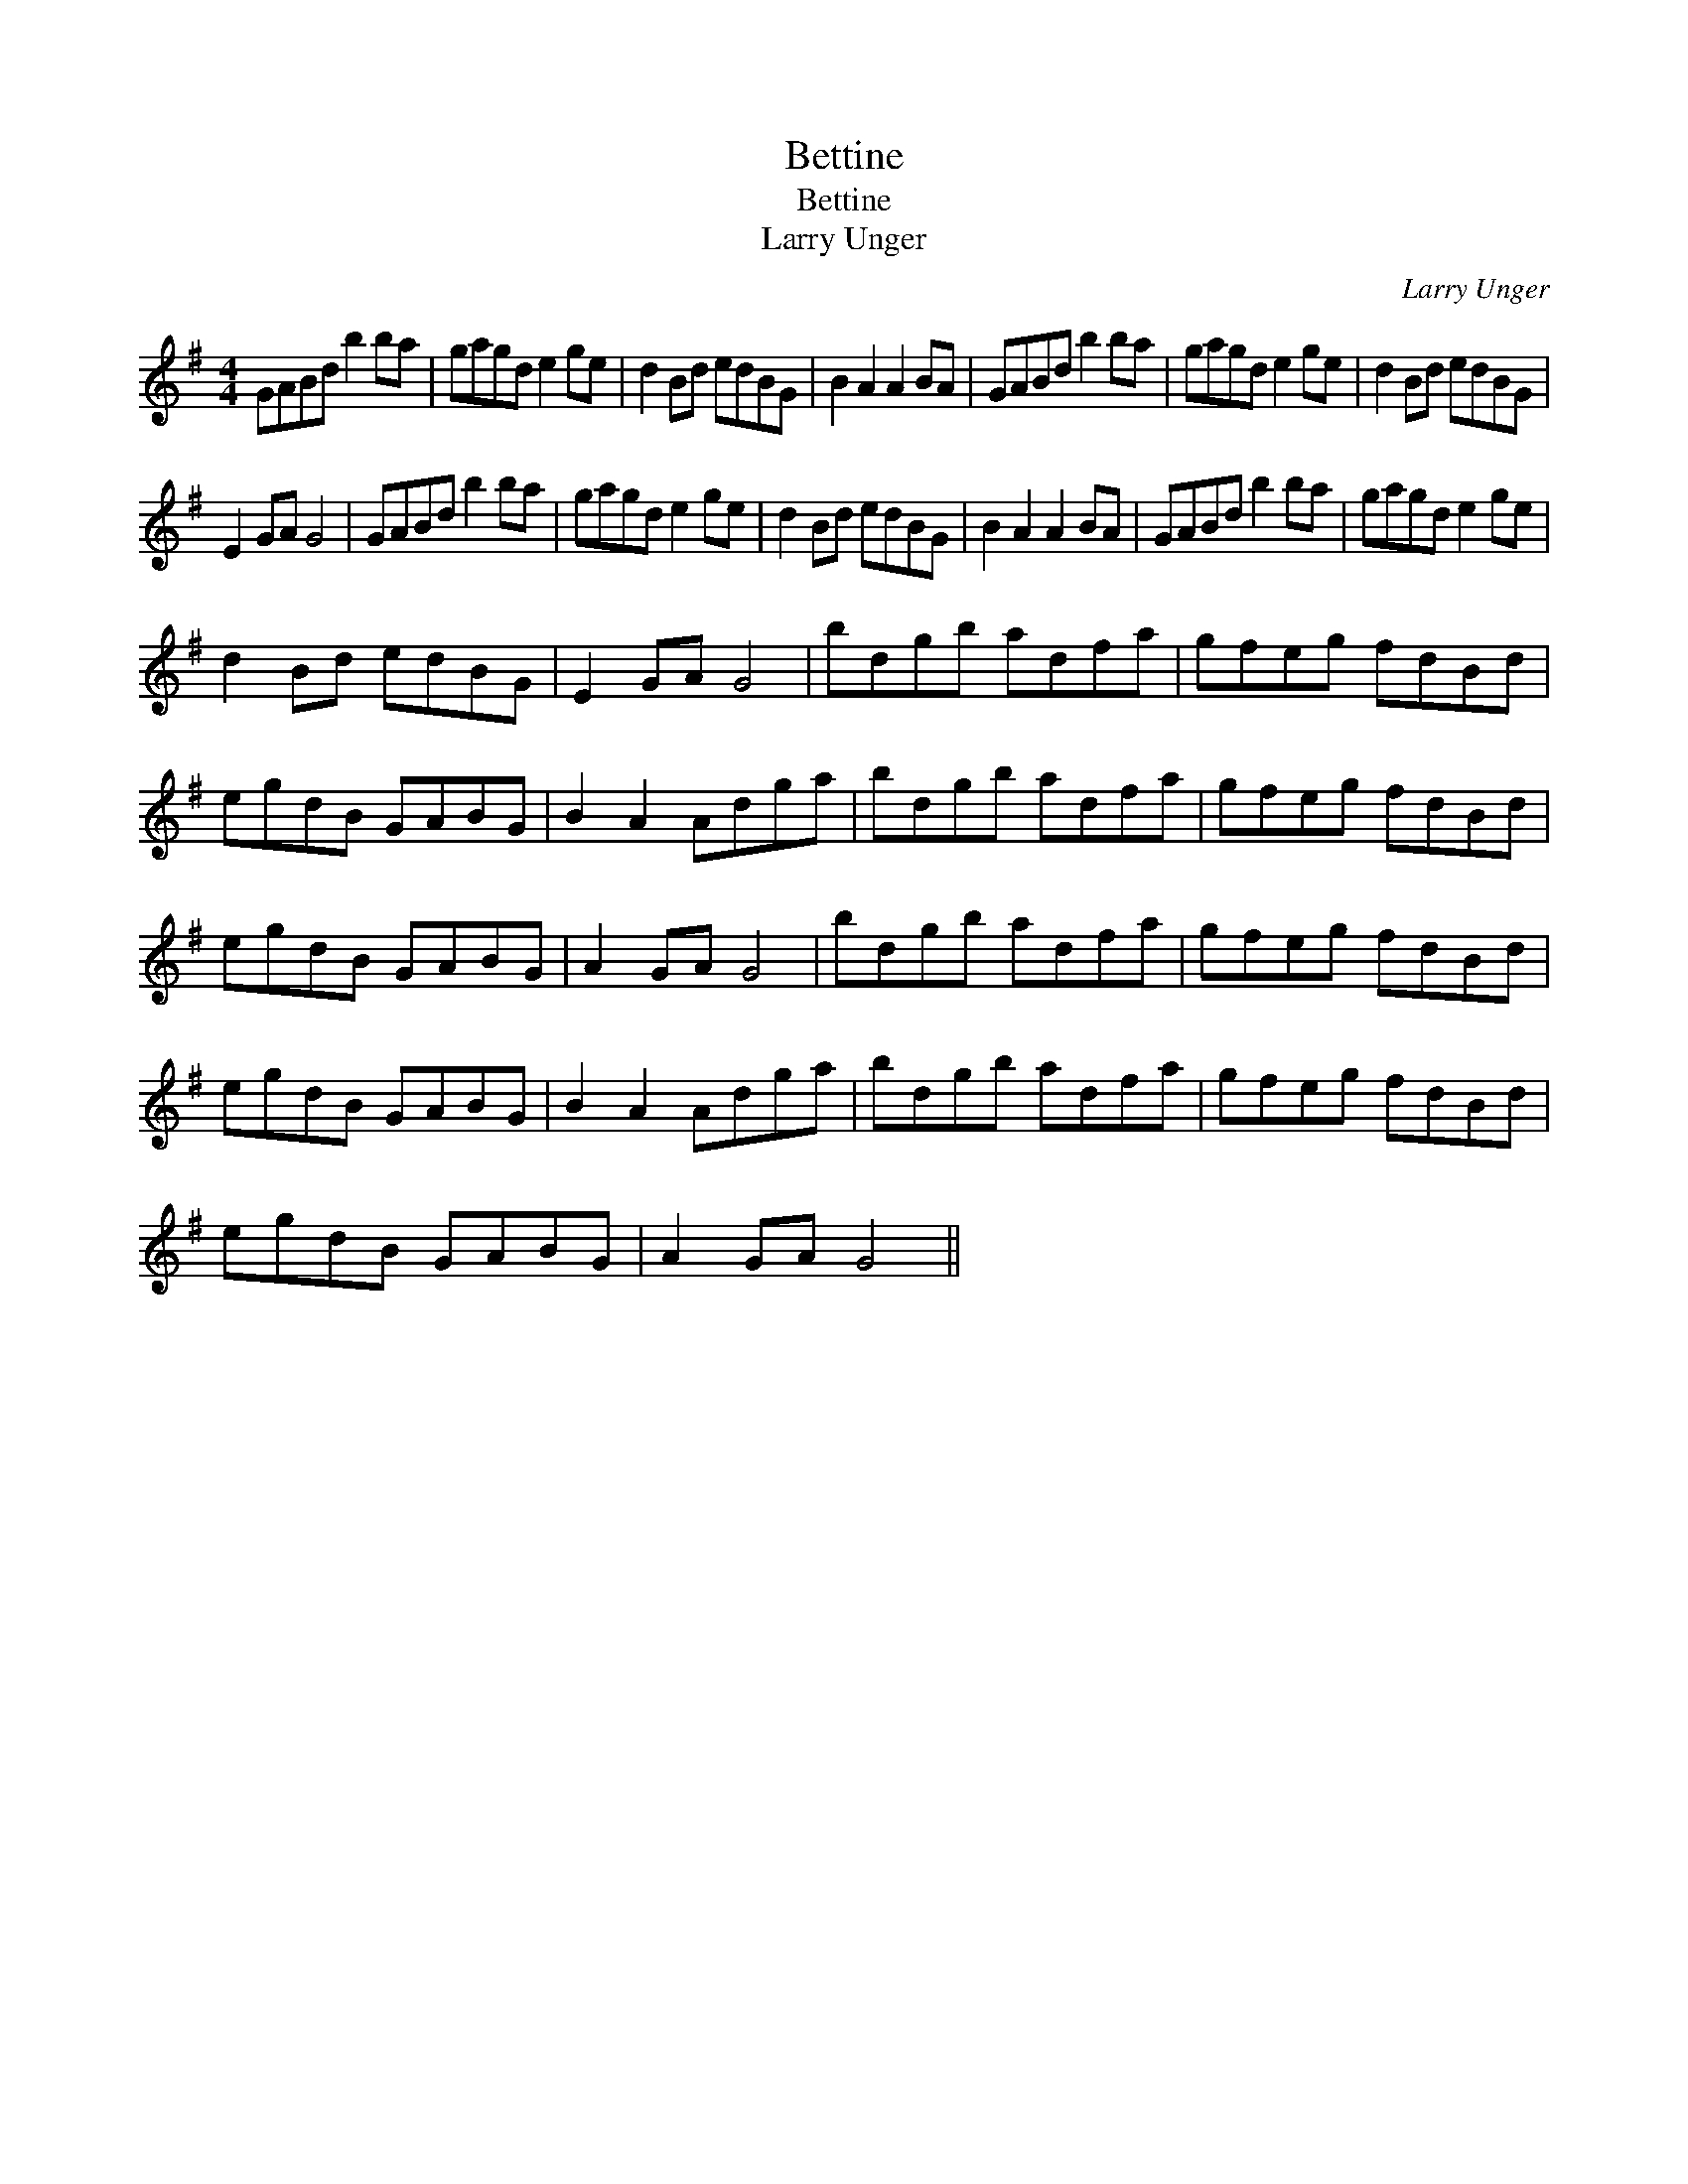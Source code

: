 X:1
T:Bettine
T:Bettine
T:Larry Unger
C:Larry Unger
L:1/8
M:4/4
K:G
V:1 treble 
V:1
 GABd b2 ba | gagd e2 ge | d2 Bd edBG | B2 A2 A2 BA | GABd b2 ba | gagd e2 ge | d2 Bd edBG | %7
 E2 GA G4 | GABd b2 ba | gagd e2 ge | d2 Bd edBG | B2 A2 A2 BA | GABd b2 ba | gagd e2 ge | %14
 d2 Bd edBG | E2 GA G4 | bdgb adfa | gfeg fdBd | egdB GABG | B2 A2 Adga | bdgb adfa | gfeg fdBd | %22
 egdB GABG | A2 GA G4 | bdgb adfa | gfeg fdBd | egdB GABG | B2 A2 Adga | bdgb adfa | gfeg fdBd | %30
 egdB GABG | A2 GA G4 || %32

